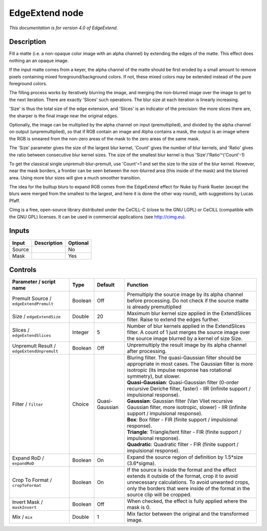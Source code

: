 .. _eu.cimg.EdgeExtend:

EdgeExtend node
===============

|pluginIcon| 

*This documentation is for version 4.0 of EdgeExtend.*

Description
-----------

Fill a matte (i.e. a non-opaque color image with an alpha channel) by extending the edges of the matte. This effect does nothing an an opaque image.

If the input matte comes from a keyer, the alpha channel of the matte should be first eroded by a small amount to remove pixels containing mixed foreground/background colors. If not, these mixed colors may be extended instead of the pure foreground colors.

The filling process works by iteratively blurring the image, and merging the non-blurred image over the image to get to the next iteration. There are exactly 'Slices' such operations. The blur size at each iteration is linearly increasing.

'Size' is thus the total size of the edge extension, and 'Slices' is an indicator of the precision: the more slices there are, the sharper is the final image near the original edges.

Optionally, the image can be multiplied by the alpha channel on input (premultiplied), and divided by the alpha channel on output (unpremultiplied), so that if RGB contain an image and Alpha contains a mask, the output is an image where the RGB is smeared from the non-zero areas of the mask to the zero areas of the same mask.

The 'Size' parameter gives the size of the largest blur kernel, 'Count' gives the number of blur kernels, and 'Ratio' gives the ratio between consecutive blur kernel sizes. The size of the smallest blur kernel is thus 'Size'/'Ratio'^('Count'-1)

To get the classical single unpremult-blur-premult, use 'Count'=1 and set the size to the size of the blur kernel. However, near the mask borders, a frontier can be seen between the non-blurred area (this inside of the mask) and the blurred area. Using more blur sizes will give a much smoother transition.

The idea for the builtup blurs to expand RGB comes from the EdgeExtend effect for Nuke by Frank Rueter (except the blurs were merged from the smallest to the largest, and here it is done the other way round), with suggestions by Lucas Pfaff.

CImg is a free, open-source library distributed under the CeCILL-C (close to the GNU LGPL) or CeCILL (compatible with the GNU GPL) licenses. It can be used in commercial applications (see http://cimg.eu).

Inputs
------

+----------+---------------+------------+
| Input    | Description   | Optional   |
+==========+===============+============+
| Source   |               | No         |
+----------+---------------+------------+
| Mask     |               | Yes        |
+----------+---------------+------------+

Controls
--------

.. tabularcolumns:: |>{\raggedright}p{0.2\columnwidth}|>{\raggedright}p{0.06\columnwidth}|>{\raggedright}p{0.07\columnwidth}|p{0.63\columnwidth}|

.. cssclass:: longtable

+----------------------------------------------+-----------+------------------+-----------------------------------------------------------------------------------------------------------------------------------------------------------------------------------------------------------------------------------------------+
| Parameter / script name                      | Type      | Default          | Function                                                                                                                                                                                                                                      |
+==============================================+===========+==================+===============================================================================================================================================================================================================================================+
| Premult Source / ``edgeExtendPremult``       | Boolean   | Off              | Premultiply the source image by its alpha channel before processing. Do not check if the source matte is already premultiplied                                                                                                                |
+----------------------------------------------+-----------+------------------+-----------------------------------------------------------------------------------------------------------------------------------------------------------------------------------------------------------------------------------------------+
| Size / ``edgeExtendSize``                    | Double    | 20               | Maximum blur kernel size applied in the ExtendSlices filter. Raise to extend the edges further.                                                                                                                                               |
+----------------------------------------------+-----------+------------------+-----------------------------------------------------------------------------------------------------------------------------------------------------------------------------------------------------------------------------------------------+
| Slices / ``edgeExtendSlices``                | Integer   | 5                | Number of blur kernels applied in the ExtendSlices filter. A count of 1 just merges the source image over the source image blurred by a kernel of size Size.                                                                                  |
+----------------------------------------------+-----------+------------------+-----------------------------------------------------------------------------------------------------------------------------------------------------------------------------------------------------------------------------------------------+
| Unpremult Result / ``edgeExtendUnpremult``   | Boolean   | Off              | Unpremultiply the result image by its alpha channel after processing.                                                                                                                                                                         |
+----------------------------------------------+-----------+------------------+-----------------------------------------------------------------------------------------------------------------------------------------------------------------------------------------------------------------------------------------------+
| Filter / ``filter``                          | Choice    | Quasi-Gaussian   | | Bluring filter. The quasi-Gaussian filter should be appropriate in most cases. The Gaussian filter is more isotropic (its impulse response has rotational symmetry), but slower.                                                            |
|                                              |           |                  | | **Quasi-Gaussian**: Quasi-Gaussian filter (0-order recursive Deriche filter, faster) - IIR (infinite support / impulsional response).                                                                                                       |
|                                              |           |                  | | **Gaussian**: Gaussian filter (Van Vliet recursive Gaussian filter, more isotropic, slower) - IIR (infinite support / impulsional response).                                                                                                |
|                                              |           |                  | | **Box**: Box filter - FIR (finite support / impulsional response).                                                                                                                                                                          |
|                                              |           |                  | | **Triangle**: Triangle/tent filter - FIR (finite support / impulsional response).                                                                                                                                                           |
|                                              |           |                  | | **Quadratic**: Quadratic filter - FIR (finite support / impulsional response).                                                                                                                                                              |
+----------------------------------------------+-----------+------------------+-----------------------------------------------------------------------------------------------------------------------------------------------------------------------------------------------------------------------------------------------+
| Expand RoD / ``expandRoD``                   | Boolean   | On               | Expand the source region of definition by 1.5\*size (3.6\*sigma).                                                                                                                                                                             |
+----------------------------------------------+-----------+------------------+-----------------------------------------------------------------------------------------------------------------------------------------------------------------------------------------------------------------------------------------------+
| Crop To Format / ``cropToFormat``            | Boolean   | On               | If the source is inside the format and the effect extends it outside of the format, crop it to avoid unnecessary calculations. To avoid unwanted crops, only the borders that were inside of the format in the source clip will be cropped.   |
+----------------------------------------------+-----------+------------------+-----------------------------------------------------------------------------------------------------------------------------------------------------------------------------------------------------------------------------------------------+
| Invert Mask / ``maskInvert``                 | Boolean   | Off              | When checked, the effect is fully applied where the mask is 0.                                                                                                                                                                                |
+----------------------------------------------+-----------+------------------+-----------------------------------------------------------------------------------------------------------------------------------------------------------------------------------------------------------------------------------------------+
| Mix / ``mix``                                | Double    | 1                | Mix factor between the original and the transformed image.                                                                                                                                                                                    |
+----------------------------------------------+-----------+------------------+-----------------------------------------------------------------------------------------------------------------------------------------------------------------------------------------------------------------------------------------------+

.. |pluginIcon| image:: eu.cimg.EdgeExtend.png
   :width: 10.0%
